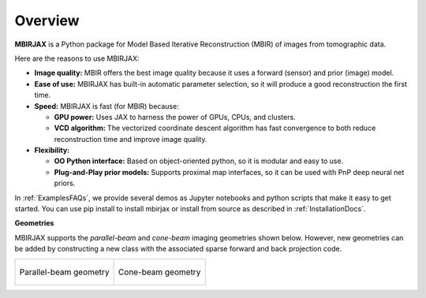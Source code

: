 ========
Overview
========

**MBIRJAX** is a Python package for Model Based Iterative Reconstruction (MBIR) of images from tomographic data.

Here are the reasons to use MBIRJAX:

- **Image quality:**
  MBIR offers the best image quality because it uses a forward (sensor) and prior (image) model.

- **Ease of use:**
  MBIRJAX has built-in automatic parameter selection, so it will produce a good reconstruction the first time.

- **Speed:**
  MBIRJAX is fast (for MBIR) because:

  - **GPU power:**
    Uses JAX to harness the power of GPUs, CPUs, and clusters.

  - **VCD algorithm:**
    The vectorized coordinate descent algorithm has fast convergence to both reduce reconstruction time and improve image quality.

- **Flexibility:**

  - **OO Python interface:**
    Based on object-oriented python, so it is modular and easy to use.

  - **Plug-and-Play prior models:**
    Supports proximal map interfaces, so it can be used with PnP deep neural net priors.


In :ref:`ExamplesFAQs`, we provide several demos as Jupyter notebooks and python scripts that make it easy to get started.
You can use pip install to install mbirjax or install from source as described in :ref:`InstallationDocs`.

**Geometries**

MBIRJAX supports the *parallel-beam* and *cone-beam* imaging geometries shown below.
However, new geometries can be added by constructing a new class with the associated sparse forward and back projection code.

.. list-table::

    * - .. figure:: figs/geom-parallel.png
           :align: center
           :width: 75%

           Parallel-beam geometry

      - .. figure:: figs/geom-cone-beam.png
           :align: center
           :width: 75%

           Cone-beam geometry
